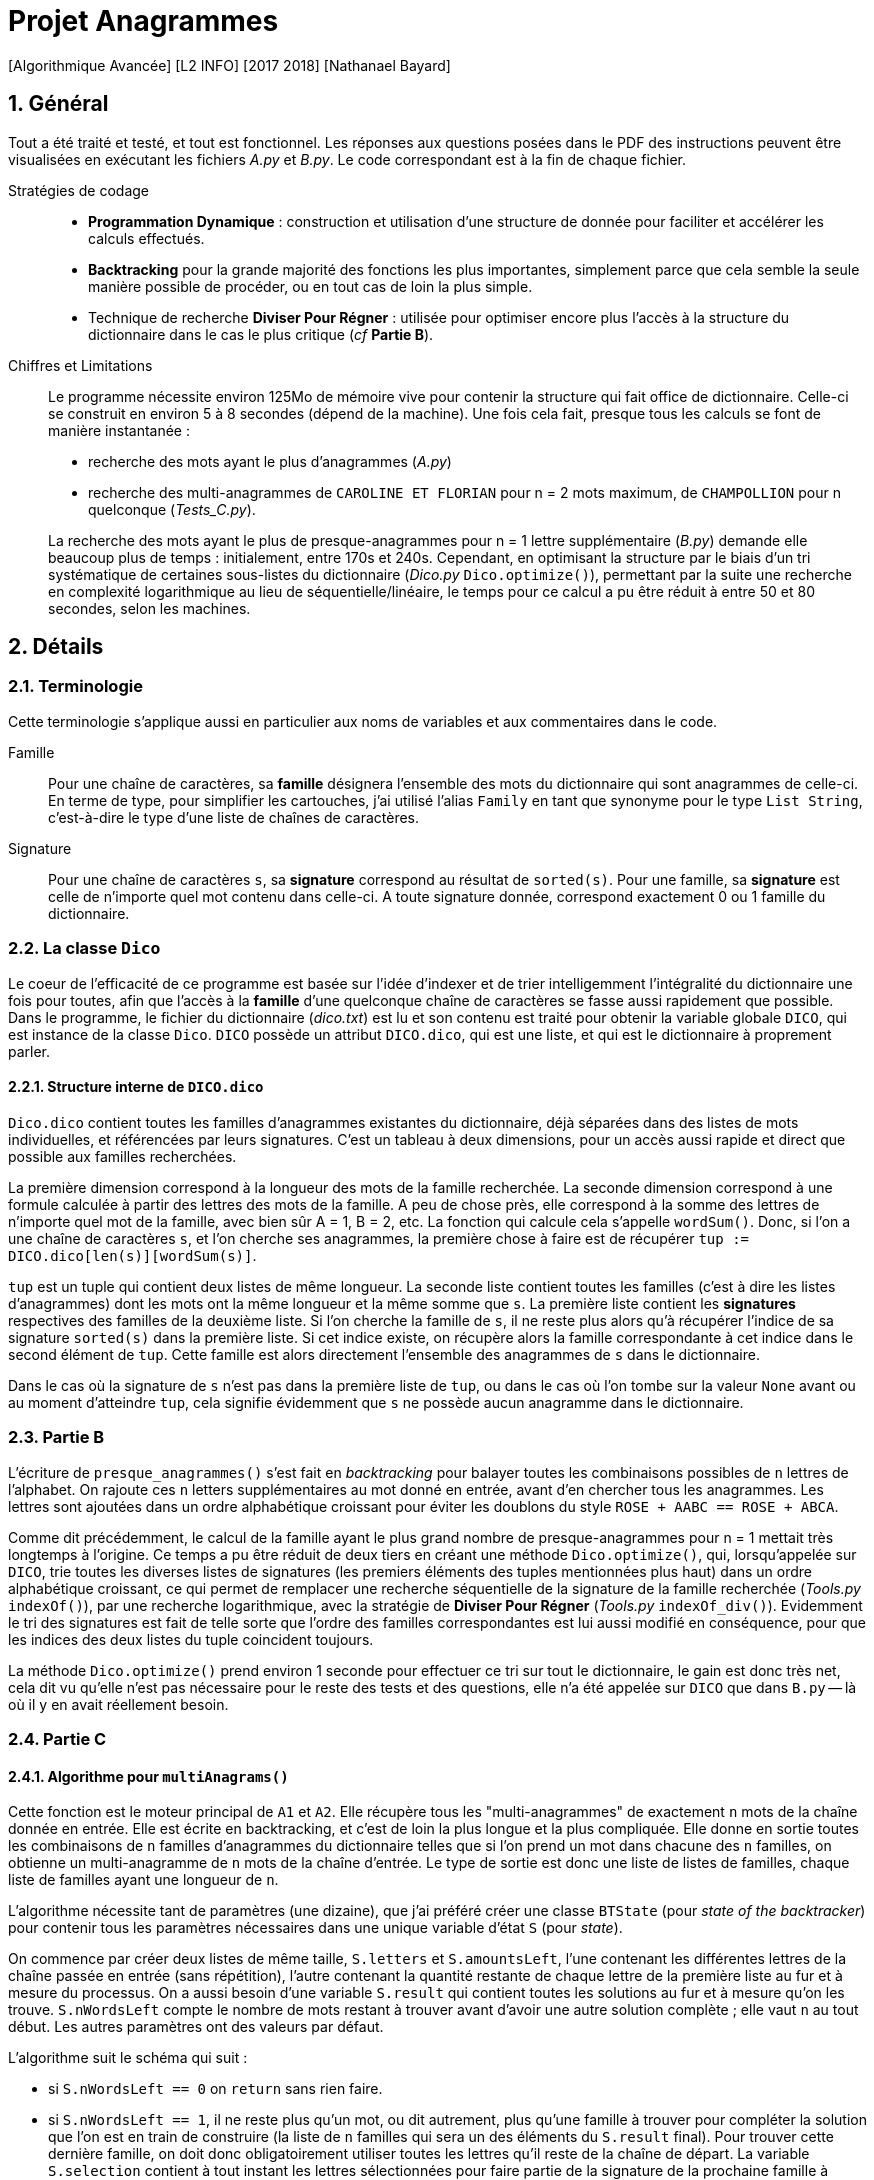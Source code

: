 = Projet Anagrammes
[Algorithmique Avancée] [L2 INFO] [2017 2018] [Nathanael Bayard]
:sectnums:

// colors for monotype spans: fg = #2590ba, bg = EEE

== Général

Tout a été traité et testé, et tout est fonctionnel.
Les réponses aux questions posées dans le PDF des instructions  peuvent être visualisées en exécutant les fichiers _A.py_ et _B.py_. Le code correspondant est à la fin de chaque fichier.


Stratégies de codage::
- *Programmation Dynamique* : construction et utilisation d'une structure de donnée pour faciliter et accélérer les calculs effectués.
- *Backtracking* pour la grande majorité des fonctions les plus importantes, simplement parce que cela semble la seule manière possible de procéder, ou en tout cas de loin la plus simple.
- Technique de recherche *Diviser Pour Régner* : utilisée pour optimiser encore plus l'accès à la structure du dictionnaire dans le cas le plus critique (_cf_ *Partie B*).


Chiffres et Limitations::
Le programme nécessite environ 125Mo de mémoire vive pour contenir la structure qui fait office de dictionnaire.
Celle-ci se construit en environ 5 à 8 secondes (dépend de la machine). Une fois cela fait, presque tous les calculs se font de manière instantanée :
+
--
- recherche des mots ayant le plus d'anagrammes (_A.py_)
- recherche des multi-anagrammes de `CAROLINE ET FLORIAN` pour n = 2 mots maximum, de `CHAMPOLLION` pour n quelconque (_Tests_C.py_).
--
+
La recherche des mots ayant le plus de presque-anagrammes pour n = 1 lettre supplémentaire (_B.py_) demande elle beaucoup plus de temps : initialement, entre 170s et 240s. Cependant, en optimisant la structure par le biais d'un tri systématique de certaines sous-listes du dictionnaire (_Dico.py_ `Dico.optimize()`), permettant par la suite une recherche en complexité logarithmique au lieu de séquentielle/linéaire, le temps pour ce calcul a pu être réduit à entre 50 et 80 secondes, selon les machines.

== Détails

=== Terminologie

Cette terminologie s'applique aussi en particulier aux noms de variables et aux commentaires dans le code.

Famille::
Pour une chaîne de caractères, sa *famille* désignera l'ensemble des mots du dictionnaire qui sont anagrammes de celle-ci.
En terme de type, pour simplifier les cartouches, j'ai utilisé l'alias `Family` en tant que synonyme pour le type `List String`, c'est-à-dire le type d'une liste de chaînes de caractères.

Signature::
Pour une chaîne de caractères `s`, sa *signature* correspond au résultat de `sorted(s)`. Pour une famille, sa *signature* est celle de n'importe quel mot contenu dans celle-ci. A toute signature donnée, correspond exactement 0 ou 1 famille du dictionnaire.

=== [[class-Dico]] La classe `Dico`

Le coeur de l'efficacité de ce programme est basée sur l'idée d'indexer et de trier intelligemment l'intégralité du dictionnaire une fois pour toutes, afin que l'accès à la *famille* d'une quelconque chaîne de caractères se fasse aussi rapidement que possible. Dans le programme, le fichier du dictionnaire (_dico.txt_) est lu et son contenu est traité pour obtenir la variable globale `DICO`, qui est instance de la classe `Dico`. `DICO` possède un attribut `DICO.dico`, qui est une liste, et qui est le dictionnaire à proprement parler.

==== Structure interne de `DICO.dico`

`Dico.dico` contient toutes les familles d'anagrammes existantes du dictionnaire, déjà séparées dans des listes de mots individuelles, et référencées par leurs signatures. C'est un tableau à deux dimensions, pour un accès aussi rapide et direct que possible aux familles recherchées. +

La première dimension correspond à la longueur des mots de la famille recherchée. La seconde dimension correspond à une formule calculée à partir des lettres des mots de la famille. A peu de chose près, elle correspond à la somme des lettres de n'importe quel mot de la famille, avec bien sûr A = 1, B = 2, etc. La fonction qui calcule cela s'appelle `wordSum()`. Donc, si l'on a une chaîne de caractères `s`, et l'on cherche ses anagrammes, la première chose à faire est de récupérer `tup := DICO.dico[len(s)][wordSum(s)]`.

`tup` est un tuple qui contient deux listes de même longueur. La seconde liste contient toutes les familles (c'est à dire les listes d'anagrammes) dont les mots ont la même longueur et la même somme que `s`. La première liste contient les *signatures* respectives des familles de la deuxième liste. Si l'on cherche la famille de `s`, il ne reste plus alors qu'à récupérer l'indice de sa signature `sorted(s)` dans la première liste. Si cet indice existe, on récupère alors la famille correspondante à cet indice dans le second élément de `tup`. Cette famille est alors directement l'ensemble des anagrammes de `s` dans le dictionnaire.

Dans le cas où la signature de `s` n'est pas dans la première liste de `tup`, ou dans le cas où l'on tombe sur la valeur `None` avant ou au moment d'atteindre `tup`, cela signifie évidemment que `s` ne possède aucun anagramme dans le dictionnaire.

=== [[Partie-B]] Partie B

L'écriture de `presque_anagrammes()` s'est fait en _backtracking_ pour balayer toutes les combinaisons possibles de `n` lettres de l'alphabet. On rajoute ces `n` letters supplémentaires au mot donné en entrée, avant d'en chercher tous les anagrammes. Les lettres sont ajoutées dans un ordre alphabétique croissant pour éviter les doublons du style `ROSE + AABC == ROSE + ABCA`.

Comme dit précédemment, le calcul de la famille ayant le plus grand nombre de presque-anagrammes pour n = 1 mettait très longtemps à l'origine. Ce temps a pu être réduit de deux tiers en créant une méthode `Dico.optimize()`, qui, lorsqu'appelée sur `DICO`, trie toutes les diverses listes de signatures (les premiers éléments des tuples mentionnées plus haut) dans un ordre alphabétique croissant, ce qui permet de remplacer une recherche séquentielle de la signature de la famille recherchée (_Tools.py_ `indexOf()`), par une recherche logarithmique, avec la stratégie de *Diviser Pour Régner* (_Tools.py_ `indexOf_div()`). Evidemment le tri des signatures est fait de telle sorte que l'ordre des familles correspondantes est lui aussi modifié en conséquence, pour que les indices des deux listes du tuple coincident toujours.

La méthode `Dico.optimize()` prend environ 1 seconde pour effectuer ce tri sur tout le dictionnaire, le gain est donc très net, cela dit vu qu'elle n'est pas nécessaire pour le reste des tests et des questions, elle n'a été appelée sur `DICO` que dans `B.py` -- là où il y en avait réellement besoin.

=== Partie C

==== Algorithme pour `multiAnagrams()`

Cette fonction est le moteur principal de `A1` et `A2`. Elle récupère tous les "multi-anagrammes" de exactement `n` mots de la chaîne donnée en entrée. Elle est écrite en backtracking, et c'est de loin la plus longue et la plus compliquée. Elle donne en sortie toutes les combinaisons de `n` familles d'anagrammes du dictionnaire telles que si l'on prend un mot dans chacune des `n` familles, on obtienne un multi-anagramme de `n` mots de la chaîne d'entrée. Le type de sortie est donc une liste de listes de familles, chaque liste de familles ayant une longueur de `n`.

L'algorithme nécessite tant de paramètres (une dizaine), que j'ai préféré créer une classe `BTState` (pour _state of the backtracker_) pour contenir tous les paramètres nécessaires dans une unique variable d'état `S` (pour _state_).

On commence par créer deux listes de même taille, `S.letters` et `S.amountsLeft`, l'une contenant les différentes lettres de la chaîne passée en entrée (sans répétition), l'autre contenant la quantité restante de chaque lettre de la première liste au fur et à mesure du processus. On a aussi besoin d'une variable `S.result` qui contient toutes les solutions au fur et à mesure qu'on les trouve. `S.nWordsLeft` compte le nombre de mots restant à trouver avant d'avoir une autre solution complète ; elle vaut `n` au tout début. Les autres paramètres ont des valeurs par défaut.

L'algorithme suit le schéma qui suit :

- si `S.nWordsLeft == 0` on `return` sans rien faire.
- si `S.nWordsLeft == 1`, il ne reste plus qu'un mot, ou dit autrement, plus qu'une famille à trouver pour compléter la solution que l'on est en train de construire (la liste de `n` familles qui sera un des éléments du `S.result` final). Pour trouver cette dernière famille, on doit donc obligatoirement utiliser toutes les lettres qu'il reste de la chaîne de départ. La variable `S.selection` contient à tout instant les lettres sélectionnées pour faire partie de la signature de la prochaine famille à trouver.
** Pour éviter les doublons, on doit tenir compte du fait que si dans une solution, deux familles qui se suivent sont de même longueur de mot, la seconde doit avoir une signature alphabétiquement supérieure ou égale à celle de la première. Si ça n'est pas le cas, on a atteint une impasse, donc on `return`.
** Si tout va bien, on récupère les anagrammes de la `S.selection`, c'est-à-dire sa famille, à l'aide de `DICO.anagramsOf()`. Si la famille récupérée est vide, le chemin emprunté est une impasse et on ne fait rien de plus. Sinon, on ajoute à `S.result` la réunion de `S.partial`, qui contient à tout instant la solution en cours de construction, et de la famille de la `S.selection` que l'on vient de trouver.
- si `S.nWordsLeft > 1` : afin d'éviter les doublons, les familles d'une solution sont rangées par ordre croissant de longueur de mot. Il faut choisir cette longueur de mot `S.nextWordLen` pour la prochaine famille à trouver.
** Si `S.nextWordLen == None`, c'est signe qu'on a pas encore choisi cette longueur de mot. On fait une boucle pour `L` dans `range(minL, maxL + 1)` en en définissant `newS.nextWordLen := L` puis en rappelant le backtracker avec une copie modifiée `newS` de la variable d'état `S`. `minL` est la taille minimale autorisée : comme les familles sont rangées par ordre croissant de longueur de signature, cela correspond à la longueur de la signature de la précédente famille. On a gardé cette valeur dans le paramètre `S.minNextLen`. `maxL` est la division entière du nombre total de lettres qu'il reste (`nLettersLeft`) par le nombre de familles qu'il reste à trouver `S.nWordsLeft`. En effet, s'il reste `k` familles à trouver pour construire une solution de `n` familles, comme elles sont rangées par ordre croissant de signature, elles auront toutes une longueur de mot valant *au moins* `L`, pour `L` entre `minL` `maxL`. Donc il faut qu'il reste au moins `k*L` lettres de la chaîne de départ à distribuer, c'est-à-dire `nLettersLeft >= S.nWordsLeft*L` d'où `L` doit être inférieur ou égale à `maxL := nLettersLeft // S.nWordsLeft`.
** Si `S.nextWordLen != None`, on a déjà choisi précédemment la longueur des mots de la prochaine famille à ajouter à la solution en cours. Il nous reste à choisir les lettres à ajouter à la `S.selection`, ainsi que leur quantité.
*** Si la longueur de la `S.selection` est égale à la longueur de mot choisie `S.nextWordLen`, c'est qu'on a déjà fait ces choix. Il suffit alors de récupérer les anagrammes de `S.selection`, et, si ce n'est pas une impasse (même contraintes que précédemment), on ajoute cette famille à `S.partial`, puis on relancer le backtracking avec un nombre de mots restants `S.nWordsLeft` décrémenté.
*** Si la sélection n'a pas encore la bonne taille : pour chaque lettre dans `S.letters`, on doit choisir une quantité `quantity` de cette lettre à ajouter à `S.selection`, entre 0 et le maximum possible `maxQ`, qui est le minimum entre
+
--
- ce qu'il reste pour atteindre la longueur de mot choisie,
- et la quantité restante de la lettre en question dans `S.amountsLeft`.
--
+
On rappelle le backtracker à chaque choix différent de la valeur de `quantity`, en incrémentant la variable `S.nextLetter`, qui correspond à l'indice de la prochaine lettre dont on doit choisir la quantité. Si `S.nextLetter` atteint la fin de la liste `S.letters`, mais qu'on n'a pas rempli toute la longueur requise de la `S.selection`, c'est une impasse : les choix de quantité effectués n'étaient pas les bons.

==== Traitement du résultat de `multiAnagrams()`

Les fonctions `A1()` et `A2()` sont censées renvoyer une liste de listes de mots, chaque liste de mot correspondant à un multi-anagramme de la chaîne d'entrée. Il faut donc _applatir_ (_C.py_ `flatten()`) le résultat de `multiAnagrams()` pour obtenir le type de résultat souhaité.

Chaque solution contenue dans le résultat retourné par `multiAnagrams()` est une liste de familles, qui est transformée par `multiplyFamilies()` en une liste de listes de mots, qui correspond à toutes les combinaisons contenant exactement un mot de chaque famille de la solution, sans tenir compte de l'ordre des mots et sans répétition. Les résultats pour toutes les solutions sont concaténés avant d'être renvoyés à `A1()` et `A2()`.

`multiplyFamilies()` nécessite un algorithme de _backtracking_ pour éviter les doublons. En effet, il peut arriver que dans une solution, deux familles `F` et `G` qui se suivent soient identiques, c'est-à-dire `F == G`. Il faut donc éviter de piocher le mot `m` dans `F` et `m'` dans `G` après avoir déjà pioché (dans une autre branche du _backtracker_) `m'` dans `F` et `m` dans `G`, puisqu'en terme de multi-anagrammes, `[m, m'] == [m', m]`.

L'idée est simplement de vérifier que, lorsque l'on choisit un mot dans une famille, si la famille précédente est égale à la famille en cours (il suffit de comparer le premier mot de chaque famille pour déterminer cela), alors on doit choisir un mot d'indice `choice` supérieur ou égal à l'indice `lastChoice` du mot que l'on a choisit dans la famille précédente
.
